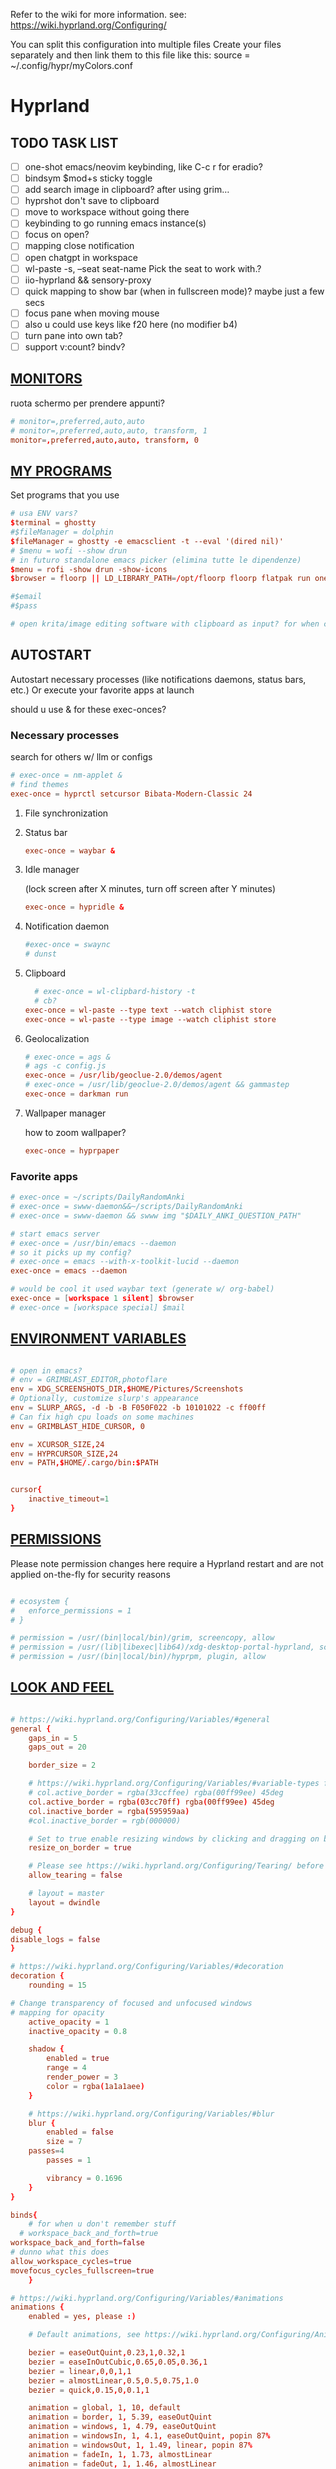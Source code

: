 #+startup: content
Refer to the wiki for more information. see: https://wiki.hyprland.org/Configuring/

You can split this configuration into multiple files
Create your files separately and then link them to this file like this:
source = ~/.config/hypr/myColors.conf

* Hyprland
:PROPERTIES:
:header-args: :tangle  ~/.config/hypr/hyprland.conf
:END:

** TODO TASK LIST
- [ ] one-shot emacs/neovim keybinding, like C-c r for eradio?
- [ ] bindsym $mod+s sticky toggle
- [ ] add search image in clipboard? after using grim...
- [ ] hyprshot don't save to clipboard
- [ ] move to workspace without going there
- [ ] keybinding to go running emacs instance(s)
- [ ] focus on open?
- [ ] mapping close notification
- [ ] open chatgpt in workspace
- [ ] wl-paste -s, --seat seat-name    Pick the seat to work with.?
- [ ] iio-hyprland && sensory-proxy
- [ ] quick mapping to show bar (when in fullscreen mode)? maybe just a few secs
- [ ] focus pane when moving mouse
- [ ] also u could use keys like f20 here (no modifier b4)
- [ ] turn pane into own tab?
- [ ] support v:count? bindv?

# hyprctl clients -j | jq -r '.[]|(.pid|tostring)+"\t"+.title' | grep -v "$USER"@ | rofi -dmenu  -display-column-separator '\t' -display-columns 2

** [[https://wiki.hyprland.org/Configuring/Monitors/][MONITORS]]
ruota schermo per prendere appunti?

#+begin_src conf
# monitor=,preferred,auto,auto
# monitor=,preferred,auto,auto, transform, 1
monitor=,preferred,auto,auto, transform, 0
#+end_src

** [[https://wiki.hyprland.org/Configuring/Keywords/][MY PROGRAMS]]

Set programs that you use

#+begin_src conf
# usa ENV vars?
$terminal = ghostty
#$fileManager = dolphin
$fileManager = ghostty -e emacsclient -t --eval '(dired nil)'
# $menu = wofi --show drun
# in futuro standalone emacs picker (elimina tutte le dipendenze)
$menu = rofi -show drun -show-icons
$browser = floorp || LD_LIBRARY_PATH=/opt/floorp floorp flatpak run one.ablaze.floorp

#$email 
#$pass

# open krita/image editing software with clipboard as input? for when commenting screenshotted code?
#+end_src
** AUTOSTART
Autostart necessary processes (like notifications daemons, status bars, etc.)
Or execute your favorite apps at launch

should u use & for these exec-onces?

*** Necessary processes
search for others w/ llm or configs
#+begin_src conf
  # exec-once = nm-applet &
  # find themes
  exec-once = hyprctl setcursor Bibata-Modern-Classic 24
#+end_src

**** File synchronization
# exec-once=syncthing --no-browser # file synchronization
  
**** Status bar
#+begin_src conf
exec-once = waybar &
#+end_src  

**** Idle manager
(lock screen after X minutes, turn off screen after Y minutes)

#+begin_src conf
exec-once = hypridle &
#+end_src  

**** Notification daemon
#+begin_src conf
#exec-once = swaync
# dunst
#+end_src  
**** Clipboard
#+begin_src conf
  # exec-once = wl-clipbard-history -t
  # cb?
exec-once = wl-paste --type text --watch cliphist store
exec-once = wl-paste --type image --watch cliphist store
#+end_src  
**** Geolocalization
#+begin_src conf
# exec-once = ags &
# ags -c config.js
exec-once = /usr/lib/geoclue-2.0/demos/agent
# exec-once = /usr/lib/geoclue-2.0/demos/agent && gammastep
exec-once = darkman run
#+end_src  

**** Wallpaper manager
how to zoom wallpaper?
#+begin_src conf
exec-once = hyprpaper
#+end_src  

*** Favorite apps
#+begin_src conf
# exec-once = ~/scripts/DailyRandomAnki
# exec-once = swww-daemon&&~/scripts/DailyRandomAnki
# exec-once = swww-daemon && swww img "$DAILY_ANKI_QUESTION_PATH"

# start emacs server
# exec-once = /usr/bin/emacs --daemon
# so it picks up my config?
# exec-once = emacs --with-x-toolkit-lucid --daemon
exec-once = emacs --daemon

# would be cool it used waybar text (generate w/ org-babel)
exec-once = [workspace 1 silent] $browser
# exec-once = [workspace special] $mail
#+end_src

# not sure if good idea
# exec-once = /opt/docker-desktop/bin/docker-desktop

** [[https://wiki.hyprland.org/Configuring/Environment-variables/][ENVIRONMENT VARIABLES]]

#+begin_src conf

# open in emacs?
# env = GRIMBLAST_EDITOR,photoflare
env = XDG_SCREENSHOTS_DIR,$HOME/Pictures/Screenshots
# Optionally, customize slurp's appearance
env = SLURP_ARGS, -d -b -B F050F022 -b 10101022 -c ff00ff
# Can fix high cpu loads on some machines
env = GRIMBLAST_HIDE_CURSOR, 0

env = XCURSOR_SIZE,24
env = HYPRCURSOR_SIZE,24
env = PATH,$HOME/.cargo/bin:$PATH


cursor{
    inactive_timeout=1
}

#+end_src
** [[https://wiki.hyprland.org/Configuring/Permissions/][PERMISSIONS]]
Please note permission changes here require a Hyprland restart and are not applied on-the-fly for security reasons

#+begin_src conf

# ecosystem {
#   enforce_permissions = 1
# }

# permission = /usr/(bin|local/bin)/grim, screencopy, allow
# permission = /usr/(lib|libexec|lib64)/xdg-desktop-portal-hyprland, screencopy, allow
# permission = /usr/(bin|local/bin)/hyprpm, plugin, allow
#+end_src
** [[https://wiki.hyprland.org/Configuring/Variables/][LOOK AND FEEL]]
#+begin_src conf

# https://wiki.hyprland.org/Configuring/Variables/#general
general {
    gaps_in = 5
    gaps_out = 20

    border_size = 2

    # https://wiki.hyprland.org/Configuring/Variables/#variable-types for info about colors
    # col.active_border = rgba(33ccffee) rgba(00ff99ee) 45deg
    col.active_border = rgba(03cc70ff) rgba(00ff99ee) 45deg
    col.inactive_border = rgba(595959aa)
    #col.inactive_border = rgb(000000)

    # Set to true enable resizing windows by clicking and dragging on borders and gaps
    resize_on_border = true

    # Please see https://wiki.hyprland.org/Configuring/Tearing/ before you turn this on
    allow_tearing = false

    # layout = master
    layout = dwindle
}

debug {
disable_logs = false
}

# https://wiki.hyprland.org/Configuring/Variables/#decoration
decoration {
    rounding = 15

# Change transparency of focused and unfocused windows
# mapping for opacity
    active_opacity = 1
    inactive_opacity = 0.8

    shadow {
        enabled = true
        range = 4
        render_power = 3
        color = rgba(1a1a1aee)
    }

    # https://wiki.hyprland.org/Configuring/Variables/#blur
    blur {
        enabled = false
        size = 7
	passes=4
        passes = 1

        vibrancy = 0.1696
    }
}

binds{
    # for when u don't remember stuff
  # workspace_back_and_forth=true
workspace_back_and_forth=false
# dunno what this does
allow_workspace_cycles=true
movefocus_cycles_fullscreen=true
    }

# https://wiki.hyprland.org/Configuring/Variables/#animations
animations {
    enabled = yes, please :)

    # Default animations, see https://wiki.hyprland.org/Configuring/Animations/ for more

    bezier = easeOutQuint,0.23,1,0.32,1
    bezier = easeInOutCubic,0.65,0.05,0.36,1
    bezier = linear,0,0,1,1
    bezier = almostLinear,0.5,0.5,0.75,1.0
    bezier = quick,0.15,0,0.1,1

    animation = global, 1, 10, default
    animation = border, 1, 5.39, easeOutQuint
    animation = windows, 1, 4.79, easeOutQuint
    animation = windowsIn, 1, 4.1, easeOutQuint, popin 87%
    animation = windowsOut, 1, 1.49, linear, popin 87%
    animation = fadeIn, 1, 1.73, almostLinear
    animation = fadeOut, 1, 1.46, almostLinear
    animation = fade, 1, 3.03, quick
    animation = layers, 1, 3.81, easeOutQuint
    animation = layersIn, 1, 4, easeOutQuint, fade
    animation = layersOut, 1, 1.5, linear, fade
    animation = fadeLayersIn, 1, 1.79, almostLinear
    animation = fadeLayersOut, 1, 1.39, almostLinear
    animation = workspaces, 1, 1.94, almostLinear, fade
    animation = workspacesIn, 1, 1.21, almostLinear, fade
    animation = workspacesOut, 1, 1.94, almostLinear, fade
}

# Ref https://wiki.hyprland.org/Configuring/Workspace-Rules/
# "Smart gaps" / "No gaps when only"
# uncomment all if you wish to use that.
# workspace = w[tv1], gapsout:0, gapsin:0
# workspace = f[1], gapsout:0, gapsin:0
# windowrulev2 = bordersize 0, floating:0, onworkspace:w[tv1]
# windowrulev2 = rounding 0, floating:0, onworkspace:w[tv1]
# windowrulev2 = bordersize 0, floating:0, onworkspace:f[1]
# windowrulev2 = rounding 0, floating:0, onworkspace:f[1]

# windowrulev2 = float, class:.*

# See https://wiki.hyprland.org/Configuring/Dwindle-Layout/ for more
dwindle {
    pseudotile = true # Master switch for pseudotiling. Enabling is bound to mainMod + P in the keybinds section below
    preserve_split = true # You probably want this
}

# See https://wiki.hyprland.org/Configuring/Master-Layout/ for more
master {
    new_status = master
}

# https://wiki.hyprland.org/Configuring/Variables/#misc
misc {
    force_default_wallpaper = 0 # Set to 0 or 1 to disable the anime mascot wallpapers
    disable_hyprland_logo = true # If true disables the random hyprland logo / anime girl background. :(
    disable_splash_rendering = true 
enable_anr_dialog=false
# https://github.com/hyprwm/Hyprland/pull/6880
    exit_window_retains_fullscreen = true
}

#+end_src
** INPUT
#+begin_src conf

# https://wiki.hyprland.org/Configuring/Variables/#input
input {
    kb_layout = us
    kb_variant =
    kb_model =
    kb_options =
    kb_rules =

touchdevice  {
    transform = 0
    }

    follow_mouse = 1

    sensitivity = 0 # -1.0 - 1.0, 0 means no modification.

    touchpad {
        natural_scroll = false
    }
}

# https://wiki.hyprland.org/Configuring/Variables/#gestures
gestures {
    # off
    workspace_swipe = true
    workspace_swipe_fingers = 3
}

# Example per-device config
# See https://wiki.hyprland.org/Configuring/Keywords/#per-device-input-configs for more
device {
    name = epic-mouse-v1
    sensitivity = -0.5
}

#+end_src

*** 8BITDO CONTROLLER
#+begin_src conf
# modifier: win+ctrl+shift (doesn't work)
# modifier: win+ctrl (doesn't work) -> ctrl sta per controller
# bind=super ctrl shift,h,exec, playerctl position 10-
bind=super ctrl,h,exec, playerctl position 10-
bind=super ctrl,l,exec, playerctl position 10+
#+end_src
** KEYBINDINGS
#+begin_src conf

# See https://wiki.hyprland.org/Configuring/Keywords/
$mainMod = SUPER # Sets "Windows" key as main modifier

#+end_src

*** [[https://www.youtube.com/watch?v=sz6rMLIjSbU][Zoom]]
#+begin_src conf
bind = $mainMod, mouse_down, exec, hyprctl -q keyword cursor:zoom_factor $(hyprctl getoption cursor:zoom_factor | awk '/^float.*/ {print $2 * 1.1}')
bind = $mainMod, mouse_up, exec, hyprctl -q keyword cursor:zoom_factor $(hyprctl getoption cursor:zoom_factor | awk '/^float.*/ {print $2 * 0.9}')
bind = $mainMod, equal, exec, hyprctl -q keyword cursor:zoom_factor $(hyprctl getoption cursor:zoom_factor | awk '/^float.*/ {print $2 * 1.1}')
bind = $mainMod, minus, exec, hyprctl -q keyword cursor:zoom_factor $(hyprctl getoption cursor:zoom_factor | awk '/^float.*/ {print $2 * 0.9}')
# bind = $mod SHIFT, equal, exec, hyprctl -q keyword cursor:zoom_factor 1
bind = $mainMod , mouse:274, exec, hyprctl -q keyword cursor:zoom_factor 1 # middle button
#+end_src

*** [[https://wiki.hypr.land/Configuring/Binds/#media][Media]]
#+begin_src conf
bindel = , XF86AudioRaiseVolume, exec, wpctl set-volume @DEFAULT_AUDIO_SINK@ 5%+
bindel = , XF86AudioLowerVolume, exec, wpctl set-volume @DEFAULT_AUDIO_SINK@ 5%-
bindl = , XF86AudioMute, exec, wpctl set-mute @DEFAULT_AUDIO_SINK@ toggle
bindel = ,XF86AudioMicMute, exec, wpctl set-mute @DEFAULT_AUDIO_SOURCE@ toggle

# usa stessi keybindings di mpv?
bindl = , XF86AudioPlay, exec, playerctl play-pause
bindl = , XF86AudioPrev, exec, playerctl previous
bindl = , XF86AudioNext, exec, playerctl next

# go 10 sec forward? for tridactyl yt...
# bindl = $mainMod, greater, exec, playerctl next
# bindl = $mainMod, p, exec, playerctl play-pause
# bindl = $mainMod, ., exec, playerctl play-pause
# make these support v:count?
# previous first in playlist? <S-BS>?
bindl = $mainMod shift, n, exec, playerctl previous
# bindl = $mainMod, less, exec, playerctl previous

bind = $mainMod, a, exec, echo '{ "command": ["set_property", "af","lowpass=f=400"] }' | socat - /tmp/mpvsocket
bind = $mainMod shift, a, exec, echo '{ "command": ["set_property", "af",""] }' | socat - /tmp/mpvsocket
#+end_src

** Recognize song
#+begin_src conf
# bindl = $mainMod shift, n, exec, scripts/active
bind = $mainMod, s, exec, ~/.config/hypr/scripts/recognize_song
#+end_src

#+begin_src bash :tangle ~/.config/hypr/scripts/recognize_song
#!/usr/bin/env bash
dunstify "Recognizing song..."
song="$(timeout 10 flatpak run com.github.marinm.songrec recognize -d Webcam\ C270\ Mono --json)"
if [ -n "$song" ]; then
    artist="$(jq -r '.track.urlparams | .["{trackartist}"]' <<<"$song" | php -r 'echo urldecode(file_get_contents("php://stdin"));')"
    title="$(jq -r '.track.urlparams | .["{tracktitle}"]' <<<"$song" |  php -r 'echo urldecode(file_get_contents("php://stdin"));')"

	dunstify "Title: $title" "Artist: $artist"
	wl-copy <<<"$artist - $title"
else
	dunstify "song not found"
fi
#+end_src
*** Brightness
#+begin_src conf
bindel = ,XF86MonBrightnessUp, exec, brightnessctl s 10%+
bindel = ,XF86MonBrightnessDown, exec, brightnessctl s 10%-
#+end_src

*** Notifications
#+begin_src conf
bind = $mainMod SHIFT, comma, exec, ~/.config/hypr/scripts/notifications
#+end_src

#+begin_src bash :tangle ~/.config/hypr/scripts/notifications
#!/usr/bin/env bash
for i in {1..3}; do dunstctl history-pop;done
sleep 5
dunstctl close-all
#+end_src

*** Bluetooth
# TODO: fai check/toggle/notify/etc...
#+begin_src conf
bind=super shift,b,exec, bash -c "bluetoothctl <<< connect\ $(bluetoothctl <<< devices | awk '/ Soundcore P2 Mini$/{print $2}')"
#+end_src

*** Apps
#+begin_src conf
# Example binds, see https://wiki.hyprland.org/Configuring/Binds/ for more
bind = $mainMod, Return, exec, $terminal
# bind = $mainMod, RETURN, exec, emacsclient -n -e '(progn (select-frame-set-input-focus (selected-frame)) (vterm))'


# prefix bind for opening files like in vim/emacs? use $EDITOR (magari con nvim -c or smth)
# how to quickly switch between emacs and neovim?
# open terminal when exiting or before emacs?
# bind = $mainMod, e, exec, [float;fullscreen] emacsclient -c  -a ''
# bind = $mainMod, e, exec, emacsclient -c  -a '' -F "'(fullscreen . fullboth)"
bind = $mainMod, e, exec, emacsclient -c  -a ''
# bind = $mainMod SHIFT, E, exec, emacsclient --eval "(emacs-everywhere)"

# bind = $mainMod, P, exec, emacsclient -n -e '(progn (select-frame-set-input-focus (selected-frame)) (pass))'

# bind = $mainMod, E, exec, emacsclient -c -a ""
# bind = $mainMod, F, exec, emacsclient -n -e '(progn (select-frame-set-input-focus (selected-frame)) (dired "~/"))'
# bind = $mainMod, B, exec, emacsclient ~/org/roam/personal/Bookmarks/Sites.org
# bind = $mainMod, N, exec, emacsclient ~/org/notes.org
# bind = $mainMod, Z, exec, emacsclient -n -e '(progn (select-frame-set-input-focus (selected-frame)) (elfeed))'
# bind = $mainMod CONTROL, M, exec, emacsclient -n -e '(progn (select-frame-set-input-focus (selected-frame)) (emms))'



# bind = $mainMod, d, exec, emacsclient -c  -a 'emacs' -F "'(app-launcher)" DT video?
bind = $mainMod shift, e, exec, [float;fullscreen]emacs -Q
### maybe better to put in free workspace?
# bind=super ,equal,exec, emacsclient -e '(full-calc)' -c -a emacs
# have To use shift+9...
# bind=super , (,exec, emacsclient -e '(eshell)' -c -a emacs
# bind=super , minus,exec, emacsclient -e '(eshell)' -c -a emacs

# maybe these mappings should go under the terminal/ghostty keybind prefix (use zellij/tmux maybe?) or actually this is better maybe, use something like exwm
# bind = $mainMod, v, exec, PATH=$HOME/.cargo/bin:$PATH ghostty --fullscreen -e nvim
bind = $mainMod, v, exec, ghostty --fullscreen -e nvim
# create kanata chord for this?
bind = $mainMod, B, exec, $browser
# bind = $mainMod, n, exec, hyprctl keyword gaps_in=0
 # a for apps
 # use emacs
# bind = $mainMod, a, exec, ferdium --ozone-platform=wayland --enable-fetures-WaylandWindowDecorations

# bind = $mainMod, period, exec, [float] $fileManager
# crea submap per emacs bindings for email, dired, etc...
#bind = $mainMod CTRL, x, d, exec, [float] $fileManager

# super shift enter?
bind = $mainMod, D, exec, $menu
# bind = $mainMod, D, exec, [float;size 30% 30%] emacsclient -cF "((visibility . nil))" -e "(app-launcher-run-app)"
# bind = $mainMod, D, exec, rofimoji
# bind = $mod, L, exec, pkill rofi || rofi -show power-menu -modi power-menu:rofi-power-menu # We can use rofi for power management as well
#+end_src

*** Hypr Ecosystem
#+begin_src python
# query screen for color
bind = $mainMod, c, exec, hyprpicker -a
# bind = $mainMod SHIFT, x, exec, hyprlock
# zzz mnemonic
# maybe shift? so u don't accidentaly type? test!
bind = $mainMod , z, exec, hyprlock
#+end_src

*** WM
#+begin_src conf
# bind = $mainMod, W, layoutmsg, swapwithmaster master
bind = $mainMod, W, layoutmsg, layoutmsg, cyclenext
# maybe use mainmod e to start programs?

# https://www.reddit.com/r/hyprland/comments/17nhidq/comment/mrovcx0/?utm_source=share&utm_medium=web3x&utm_name=web3xcss&utm_term=1&utm_content=share_button
# basically same key as windows/super (invert)... why it goes fullscreen?
bind = $mainMod SHIFT, backslash, exec, $(hyprctl activewindow -j | jq '.floating') && hyprctl dispatch cyclenext tiled || hyprctl dispatch cyclenext floating

bind = $mainMod SHIFT, Q, killactive,
bind = $mainMod, Backspace, exit,

# bind = $mainMod, g, togglefloating,
#bind = $mainMod SHIFT, F, togglefloating,
bind = $mainMod SHIFT, F, fullscreen, 
#maybe o as the vim mapping ^wo?
# bind = $mainMod, F, fullscreen, 0
bind = $mainMod, F, fullscreen, 1
# similar to alt-tab (same keymap)
# go to previous window map?
bind = $mainMod, tab, exec, rofi -show window
# bind = $mainMod, P, pseudo,
# toggle like vim-unimpaired
# kinda looks like vertical and horizontal but mixed
bind = $mainMod, backslash, togglesplit
# bind = $mainMod, w, togglesplit

bind=SUPER,comma,layoutmsg,cyclenext
bind=SUPER,period,layoutmsg,cycleprev
# bind=SUPER,comma,layoutmsg,orientationleft
# bind=SUPER,g,togglegaps
# bind=SUPER,Shift,g,gap,-5
# bind=SUPER,Ctrl,g,gap,+5

# Monitor Management (multi-monitor setups)
# bind=SUPER,Ctrl,down,focusmonitor,d
# bind=SUPER,Shift,left,movewindow,mon:l

# bind = $mainMod, G, centerwindow
bind = $mainMod, G, togglegroup
bind = $mainMod, tab, changegroupactive, f
bind = $mainMod shift, tab, changegroupactive, b
bind = $mainMod SHIFT, G, moveoutofgroup
# bind = $mainMod SHIFT, Tab, bringactivetotop
# maybe use mod+y (rot13 of l) (general way to remap if a letter is already remapped?)
# bind = $mainMod, esc, shutdown,
# bind = $mainMod shift, z, exec, shutdown now
bind = $mainMod , delete, exec, shutdown now
# restart binding
# use sudo instead of wiki password? gpg?
# bind = $mainMod,I, exec, sudo -c ''
# need to use emacs completions
# bind = alt, tab, workspace, m+1
# bind = alt shift, tab, workspace, m-1

# would be nice to show icon if item is multiline?


# in attesa di tablet mode
# it should really support v:count though
# bind = $mainMod, x, exec, perl -pi -e 's/^\s**monitor\s*=.*,\s*\K([01])$/$1 eq 0 ? "1":"0"/e' ~/.config/hypr/hyprland.conf
# bind = $mainMod, x, exec, perl -pi -e 's/^\s**monitor\s*=.*,\s*\K([01])$/$1^1/e' ~/.config/hypr/hyprland.conf
# bind = $mainMod, x, exec, hyprclt keyword monitor ',preferred,auto,auto, transform, 0' && hyprctl keyword input:touchdevice:transform 0 
bind = $mainMod, x, exec, ~/.config/hypr/scripts/monitor

# Move focus with mainMod + arrow keys
bind = $mainMod, h, movefocus, l
bind = $mainMod, j, movefocus, d
bind = $mainMod, l, movefocus, r
bind = $mainMod, k, movefocus, u

# TODO: make these work like in vim
bind = $mainMod SHIFT, h, movewindow, l
bind = $mainMod SHIFT, j, movewindow, d
bind = $mainMod SHIFT, l, movewindow, r
bind = $mainMod SHIFT, k, movewindow, u
#+end_src

*** Clipboard
#+begin_src conf
# lines and width don't work
bind = $mainMod shift, equal, exec, cliphist list | rofi -dmenu -display-columns 2 -p "Select item to copy" -lines 30 -width 75 | cut -f1 | xargs cliphist decode | wl-copy
# cliphist but for primary selection?
#+end_src

*** OCR
#+begin_src conf
# also works when using transparent window
bind = $mainMod, o, exec, sh -c 'grimblast --freeze save area - | tesseract - - | wl-copy'
bind = $mainMod SHIFT, o, exec, sh -c 'grimblast --freeze save area - | tesseract - - | tr \\n \  | wl-copy'
#+end_src

*** Screenshots
#+begin_src conf
# edit?
# add filename?
# --openfile
# p->salva in Pictures mnemonic
bind = SUPER,       p, exec, grimblast --freeze --notify save area
bind = SUPER SHIFT, p, exec, grimblast --freeze --notify save active
# dunno what these do, also clash with kanata terminal keybindings
# bind = SUPER ALT,   p, exec, grimblast --notify save output
# bind = SUPER CTRL,  p, exec, grimblast --notify save screen
# bind = SUPER,       c, exec, grimblast --notify copy area
# nice dicotomy/mnemonic w y (copy) and p (paste)
bind = SUPER,       y, exec, grimblast --freeze --notify copy area
bind = SUPER SHIFT, y, exec, grimblast --freeze --notify copy active
# bind = SUPER ALT,   c, exec, grimblast --notify copy output
# bind = SUPER CTRL,  c, exec, grimblast --notify copy screen

#+end_src

*** TODO Recording
**** Audio
#+begin_src conf
#+end_src

**** Video
#+begin_src conf
#+end_src

*** TODO Workspaces (generate code)

# goto last workspace? mod<c-^>

,#+begin_src emacs-lisp :results output :tangle no
(dotimes (i 10)
  (let ((num (1+ i)))
    (princ (format "bind = SUPER, %d, workspace, %d\n" num num))
    (princ (format "bind = SUPER SHIFT, %d, moveToWorkspace, %d\n" num num))))
#+end_src

#+begin_src conf

# Switch workspaces with mainMod + [0-9]
bind = $mainMod, 1, workspace, 1
bind = $mainMod, 2, workspace, 2
bind = $mainMod, 3, workspace, 3
bind = $mainMod, 4, workspace, 4
bind = $mainMod, 5, workspace, 5
bind = $mainMod, 6, workspace, 6
bind = $mainMod, 7, workspace, 7
bind = $mainMod, 8, workspace, 8
bind = $mainMod, 9, workspace, 9
bind = $mainMod, 0, workspace, 10

# Move active window to a workspace with mainMod + SHIFT + [0-9]
bind = $mainMod SHIFT, 1, movetoworkspacesilent, 1
bind = $mainMod SHIFT, 2, movetoworkspacesilent, 2
bind = $mainMod SHIFT, 3, movetoworkspacesilent, 3
bind = $mainMod SHIFT, 4, movetoworkspacesilent, 4
bind = $mainMod SHIFT, 5, movetoworkspacesilent, 5
bind = $mainMod SHIFT, 6, movetoworkspacesilent, 6
bind = $mainMod SHIFT, 7, movetoworkspacesilent, 7
bind = $mainMod SHIFT, 8, movetoworkspacesilent, 8
bind = $mainMod SHIFT, 9, movetoworkspacesilent, 9
bind = $mainMod SHIFT, 0, movetoworkspacesilent, 10
#+end_src

#+begin_src conf
bind = $mainMod , R, submap, resize
submap=resize
binde=,H,resizeactive,-10 0
binde=,J,resizeactive,0 10
binde=,K,resizeactive,0 -10
binde=,L,resizeactive,10 0
bind=,escape,submap,reset
submap=reset

# Example special workspace (scratchpad)
# bind = $mainMod, S, togglespecialworkspace, magic
# bind = $mainMod SHIFT, S, movetoworkspace, special:magic
# bind = $mainMod, S, togglespecialworkspace
# bind = $mainMod SHIFT, S, movetoworkspace, special
# bind = $mainMod, period, togglespecialworkspace, magic
# bind = $mainMod, comma, movetoworkspace, special:magic

# Move/resize windows with mainMod + LMB/RMB and dragging
bindm = $mainMod, mouse:272, movewindow
bindm = $mainMod, mouse:273, resizewindow

# binds = Control_R&Super_R&Alt_L, J&K&L, exec, kitty

#+end_src
*** Notes
#+begin_src conf

# TODO:
# bind = $mainMod shift, return, exec, [float] $terminal
bind = $mainMod , slash, exec, [float] $terminal

# like vim/noice binding but for your shell
# how to hide prompt? or just put the shell as a title...
# bind = $mainMod , y, exec, [float;size 10% 10;center]$terminal
# close after successfull command? dunstify?
# bind = $mainMod shift,semicolon, exec, [float;size 50% 10%;center]STARSHIP_CONFIG= $terminal -e bash -c 'read -ep "Run: " cmd; eval "$cmd"; sleep 5; exit'
# windowrulev2 = float,class:^(ex)$

# open neovim in file w/ keymaps? like pressing <super>n<space>fp to go plugins or smth?
# substitute with org-capture?
bind = $mainMod , t, exec, [float] $terminal -e nvim -u ~/scripts/hyrp_float.vim -c 'norm!\ Gzt2o' ~/todo/todo.txt

bind = $mainMod shift , t, exec, [float] $terminal -e nvim -u ~/.config/nvim/hyrp_float.vim -c 'norm!\ Gzto' ~/todo/todo.txt
# for language learning? arabic/spanish (like anki)... I want this at startup
# bind = $mainMod , a, exec, ~/scripts/DailyRandomAnki
# write scripts here and tangle them

# TODO: add v:count hyprland
# metti in kanata?
bind = $mainMod , n, exec, [float;size 30% 30%] PATH=$HOME/.cargo/bin:$PATH kitty -e nvim -c 'norm 1 Qd'
# hyprctl activewindow -j | jq .title?
bind = $mainMod shift, n, exec, [float] PATH=$HOME/.cargo/bin:$PATH $terminal -e nvim -c 'let @+=\"## \" ..input(\">\")..\"\n\"..@+|norm 1 Qy'
#funge da term: bind = $mainMod shift, n, exec, hyprctl dispatch exec 'PATH=$HOME/.cargo/bin:$PATH ghostty -e "nvim -c '\''let @+=\"# \" ..input(\">\")..@+|norm 1 Qy'\''"'
# resize terminal for input?
bind = $mainMod shift, slash, exec, [float;size 30% 30%] PATH=$HOME/.cargo/bin:$PATH $terminal -e nvim -c 'let @+=input(">")|norm 1 Qd'

#+end_src

*** Songs
#+begin_src conf
**** Downloaded songs
bind = $mainMod , m, exec, ~/.config/hypr/scripts/songs
bind = $mainMod shift, m, exec, ~/.config/hypr/scripts/yt_songs
#+end_src


#+begin_src bash :tangle ~/.config/hypr/scripts/songs
#!/usr/bin/env bash
# how to reference this from config file?
SOCKET=/tmp/mpvsocket
[ -S "$SOCKET" ] && echo '{ "command": ["quit"] }' | socat - "$SOCKET"

music_dir=~/Music

# TODO: show album art? (preview)
find "$music_dir" -type f -exec stat --printf="%w\t%n\n" {} +  | sort -nr | cut -f 2- |
rofi -sort -i -normalize-match -multi-select -dmenu -p "Search Song" -display-columns 5,6 -display-column-separator / |
ifne mpv --playlist=/dev/stdin --no-video --no-terminal --input-ipc-server="$SOCKET"
#+end_src


**** Search on YT
#+begin_src bash :tangle ~/.config/hypr/scripts/yt_songs
#!/usr/bin/env bash
SOCKET=/tmp/mpvsocket
[ -S "$SOCKET" ] && echo '{ "command": ["quit"] }' | socat - "$SOCKET"
search="$(rofi -dmenu -l 0 -p 'Search song')"
[ -z "$search" ] && exit 1;
url=$(yt-dlp -f bestaudio --get-url "ytsearch:$search"|head -n1)
<<<"$url" ts "%b %d %H:%M:%S">> ~/.local/share/yt_urls
mpv --input-ipc-server="$SOCKET" "$url"
#+end_src
  

*** Global Keybinds 
https://wiki.hypr.land/Configuring/Binds/#global-keybinds
for reaper record?
bind = SUPER, F10, sendshortcut, SUPER, F4, class:^(com\.obsproject\.Studio)$
emacs emms

** [[https://wiki.hyprland.org/Configuring/Window-Rules/][WINDOWS]] AND [[https://wiki.hyprland.org/Configuring/Workspace-Rules/][WORKSPACES]]
#+begin_src conf

# Example windowrule v1
# windowrule = float, ^(kitty)$

# Example windowrule v2
# windowrulev2 = float,class:^(kitty)$,title:^(kitty)$

# Ignore maximize requests from apps. You'll probably like this.
windowrulev2 = suppressevent maximize, class:.**

# Fix some dragging issues with XWayland
windowrulev2 = nofocus,class:^$,title:^$,xwayland:1,floating:1,fullscreen:0,pinned:0

windowrulev2 = float,class:^(pulsemixer)$
windowrulev2 = size 700 400,class:^(pulsemixer)$
windowrulev2 = move 100%-800 100%-500,class:^(pulsemixer)$
windowrulev2 = opacity 0.9,class:^(pulsemixer)$
# bind = $mainMod, A, exec, $terminal --class=pulsemixer sh -c 'pulsemixer' 
# bind = $mainMod, m, exec, $terminal --class=pulsemixer -e sh -c 'pulsemixer' 

workspace=1,class:^(emacs)$

# windowrulev2 = idleinhibit fullscreen, class:.* # if a window is fullscreen, don't idle
# windowrulev2 = opacity 0.8, class:($terminal) # set opacity to 0.8 for terminal, a variable we defined in hyprland.conf

#+end_src

*** Notifications
# copy notification to clipboard binding?
#+begin_src conf


# https://www.reddit.com/r/hyprland/comments/1gbbgt8/no_gaps_when_only/
# "Smart gaps" / "No gaps when only"
# uncomment all if you wish to use that.
workspace = w[t1], gapsout:0, gapsin:0
workspace = w[tg1], gapsout:0, gapsin:0
workspace = f[1], gapsout:0, gapsin:0
windowrulev2 = bordersize 0, floating:0, onworkspace:w[t1]
windowrulev2 = rounding 0, floating:0, onworkspace:w[t1]
windowrulev2 = bordersize 0, floating:0, onworkspace:w[tg1]
windowrulev2 = rounding 0, floating:0, onworkspace:w[tg1]
windowrulev2 = bordersize 0, floating:0, onworkspace:f[1]
windowrulev2 = rounding 0, floating:0, onworkspace:f[1]
#+end_src
*** Special workspaces
#+begin_src conf
# just use emacs

# - calculator
# - music
# - password manager
# - htop
# - email client

# special workspace usage reddit post
# windowrulev2 = float,class:(qalculate-gtk)
# windowrulev2 = workspace special:calculator,class:(qalculate-gtk)
# like calc-dispatch in emacs
# can't use shift + numbers cause those are for workspaces
# bind=super shift,8,exec, pgrep qalculate-gtk&&hyprctl dispatch togglespecialworkspace calculator||qalculate-gtk&
# windowrulev2 = workspace special:reaper (xprop)
#+end_src

* Hyprlock
:PROPERTIES:
:header-args: :tangle  ~/.config/hypr/hyprlock.conf
:END:

#+begin_src conf
# BACKGROUND
background {
    monitor =
        # color = rgba(25, 20, 20, 1.0)
        # blur_passes = 2
    path = ~/Pictures/Lock/kanagawa.jpg
    blur_passes = 1
    contrast = 0.8916
    brightness = 0.8172
    vibrancy = 0.1696
    vibrancy_darkness = 0.0
}

# GENERAL
general {
    no_fade_in = false
    grace = 0
    ignore_empty_input=false
}

# INPUT FIELD
input-field {
    monitor =
        size = 20%, 5%
    # size = 240, 60
    outline_thickness = 3
    dots_size = 0.2 # Scale of input-field height, 0.2 - 0.8
    dots_spacing = 0.2 # Scale of dots' absolute size, 0.0 - 1.0
    dots_center = true
    outer_color = rgba(0, 0, 0, 0)
    inner_color = rgba(0, 0, 0, 0.8) # no fill
    font_color = rgb(200, 200, 200)
        outer_color = rgba(33ccffee) rgba(00ff99ee) 45deg
        check_color=rgba(00ff99ee) rgba(ff6633ee) 120deg
        fail_color=rgba(ff6633ee) rgba(ff0066ee) 40deg
        font_color = rgb(143, 143, 143)

    fade_on_empty = false
    font_family = JetBrains Mono Nerd Font Mono
    placeholder_text = <i><span foreground="##fdd6ff">Input Password...</span></i>
    hide_input = false
    position = 0, 240
    halign = center
    valign = center

        position = 0, -20
        rounding = 15
}

# TIME
label {
    monitor =
    # rotate = 270
    text = cmd[update:1000] echo "$(date +"%-I:%M%p")"
    color = rgb(255,70,0)
    font_size = 100
    font_family = JetBrains Mono Nerd Font Mono ExtraBold
    position = 0, 180
    # position = -500, 270
    halign = center
    valign = bottom
}

# Proverbs
label {
    monitor =
    text = cmd[update:3600000] echo "<span background='##0f2222' foreground='##00ff70'>$(fortune jp|sed 's/\.$//')</span>"
    color = rgba(255, 153, 28, 1.0)
    font_size = 37
    font_family = JetBrains Mono Nerd Font Mono ExtraBold
    position = 0, -120
    halign = center
    valign = top
}
#+end_src

** Proverbs
#+begin_src example :tangle no
光陰矢の如し (Kōin ya no gotoshi)
Time flies like an arrow.
%
明日は明日の風が吹く (Ashita wa ashita no kaze ga fuku)
Tomorrow’s wind will blow tomorrow.
%
井の中の蛙大海を知らず (I no naka no kawazu taikai o shirazu)
A frog in a well knows nothing of the sea.
%
千里の道も一歩から (Senri no michi mo ippo kara)
A journey of a thousand miles begins with a single step.
%
見ぬが花 (Minu ga hana)
Not seeing is a flower.
%
花より団子 (Hana yori dango)
Dumplings over flowers.
%
ちりも積もれば山となる (Chiri mo tsumoreba yama to naru)
Even dust, when piled up, becomes a mountain.
%
雨後の筍 (Ugo no takenoko)
Bamboo shoots after rain, referring to sudden, rapid growth.
%
魚心あれば水心 (Uogokoro areba mizugokoro)
If the fish is kind to the water, the water is kind to the fish.
%
同じ釜の飯を食う (Onaji kama no meshi o kuu)
To eat from the same rice pot.
%
三人寄れば文殊の知恵 (Sannin yoreba monju no chie)
When three gather, wisdom appears.
%
鯛も一人はうまからず (Tai mo hitori wa umakarazu)
Even sea bream tastes bland when eaten alone.
%
八方美人 (Happō bijin)
A person who tries to please everyone and ends up pleasing no one.
%
遠くの親類より近くの他人 (Tōku no shinrui yori chikaku no tanin)
A nearby stranger is better than a distant relative.
%
泣きっ面に蜂 (Nakittsura ni hachi)
A bee to a crying face; adding insult to injury.
%
一期一会 (Ichigo ichie)
One time, one meeting.
%
花鳥風月 (Kachō fūgetsu)
Flower, bird, wind, moon; discovering yourself through nature.
%
因果応報 (Inga ōhō)
Cause brings result.
%
灯台下暗し (Tōdai moto kurashi)
It is dark under the lighthouse.
%
十人十色 (Jūnin toiro)
Ten people, ten colors.
%
虎穴に入らずんば虎子を得ず (Koketsu ni irazunba koji o ezu)
You cannot catch a tiger cub without entering its cave.
%
温故知新 (Onko chishin)
Study the old to know the new.
%
自業自得 (Jigō jitoku)
You reap what you sow.
%
切磋琢磨 (Sessatakuma)
Mutual improvement through friendly rivalry.
%
七転び八起き (Nana korobi ya oki)
Fall seven times, get up eight.
%
雨降って地固まる (Ame futte ji katamaru)
After rain, the ground hardens.
%
苦あれば楽あり (Ku areba raku ari)
Where there is hardship, there is ease.
%
石の上にも三年 (Ishi no ue nimo san‑nen)
Sit on a stone for three years; patience pays.
%
継続は力なり (Keizoku wa chikara nari)
Continuity is power.
%
三日坊主 (Mikka bōzu)
A three‑day monk; someone who gives up quickly.
%
習うより慣れよ (Narau yori nareyo)
Better to grow accustomed than merely to learn.
%
雨垂れ石を穿つ (Amadare ishi o ugatsu)
Dripping water penetrates stone.
%
背水の陣 (Haisui no jin)
Fighting with your back to the river; a do‑or‑die position.
%
馬鹿は死ななきゃ治らない (Baka wa shinanakya naoranai)
Only death cures stupidity.
%
自ら墓穴を掘る (Mizukara boketsu o horu)
To dig your own grave.
%
死人に口なし (Shinin ni kuchinashi)
Dead men tell no tales.
%
危機一髪 (Kiki ippatsu)
A hair’s breadth from danger.
%
九死一生 (Kyūshi isshō)
Narrowly escaping death.
%
会者定離 (Esha jōri)
Those who meet must part.
%
儚い命 (Hakanai inochi)
A fleeting life.
%
猫に小判 (Neko ni koban)
Giving gold coins to a cat; offering something valuable to someone who does not appreciate it.
%
馬の耳に念仏 (Uma no mimi ni nenbutsu)
Buddhist sutras to a horse’s ear; preaching to the deaf.
%
出る杭は打たれる (Deru kui wa utareru)
The nail that sticks out gets hammered.
%
開いた口が塞がらない (Aita kuchi ga fusagaranai)
Cannot close your gaping mouth; you are speechless with shock.
%
月とすっぽん (Tsuki to suppon)
The moon and a soft‑shelled turtle; two things that are worlds apart.
%
藪から棒 (Yabu kara bō)
A stick from a thicket; something completely out of the blue.
%
猿も木から落ちる (Saru mo ki kara ochiru)
Even monkeys fall from trees; everyone makes mistakes.
%
蛙の子は蛙 (Kaeru no ko wa kaeru)
A frog’s child is a frog; like parent, like child.
#+end_src
* Hypridle
:PROPERTIES:
:header-args: :tangle  ~/.config/hypr/hypridle.conf
:END:

#+begin_src conf
# hyprctl dispatch dpms on  
general {
    lock_cmd = pidof hyprlock || hyprlock       # avoid starting multiple hyprlock instances.
    # before_sleep_cmd = loginctl lock-session    # lock before suspend.
    # after_sleep_cmd = hyprctl dispatch dpms on  # to avoid having to press a key twice to turn on the display.
}
listener {
    # timeout = 300                            # in seconds.
    timeout = 600                            # in seconds.
    on-timeout = loginctl lock-session
    # on-resume = notify-send "Welcome back!"  # command to run when activity is detected after timeout has fired.
}

listener {
    # timeout = 150                                # 2.5min.
    timeout = 300                                # 2.5min.
    on-timeout = brightnessctl -s set 10         # set monitor backlight to minimum, avoid 0 on OLED monitor.
    on-resume = brightnessctl -r                 # monitor backlight restore.
}
# # turn off keyboard backlight, comment out this section if you dont have a keyboard backlight.
# listener { 
#     timeout = 150                                          # 2.5min.
#     on-timeout = brightnessctl -sd rgb:kbd_backlight set 0 # turn off keyboard backlight.
#     on-resume = brightnessctl -rd rgb:kbd_backlight        # turn on keyboard backlight.
# }
# listener {
#     timeout = 330                                 # 5.5min
#     on-timeout = hyprctl dispatch dpms off        # screen off when timeout has passed
#     on-resume = hyprctl dispatch dpms on          # screen on when activity is detected after timeout has fired.
# }
# listener {
#     timeout = 1800                                # 30min
#     on-timeout = systemctl suspend                # suspend pc
# }
#+end_src

* Hyprpaper
:PROPERTIES:
:header-args: :tangle  ~/.config/hypr/hyprpaper.conf
:END:

can u use source code (maybe elisp) to pick random image?
#+begin_src conf
# preload=/tmp/anki
# https://wallpapersafari.com/w/izoh9I/download
# preload=~/Pictures/om.jpg
# wallpaper=,~/Pictures/om.jpg
# preload=~/Pictures/Beautiful Mountain Nature Colorful Scenery Minimalist 4k Wallpaper.jpg
# wallpaper=,~/Pictures/Beautiful Mountain Nature Colorful Scenery Minimalist 4k Wallpaper.jpg
# preload=~/Pictures/Wallpapers/Beautiful Mountain Nature Colorful Scenery Minimalist 4k Wallpaper_purple.jpg
preload=~/Pictures/Wallpapers/kanagawa_vaporwave.jpg
wallpaper=,~/Pictures/Wallpapers/kanagawa_vaporwave.jpg
# preload=~/Pictures/RxlwP.png
# wallpaper=,~/Pictures/RxlwP.png
# ipc = off
#+end_src
